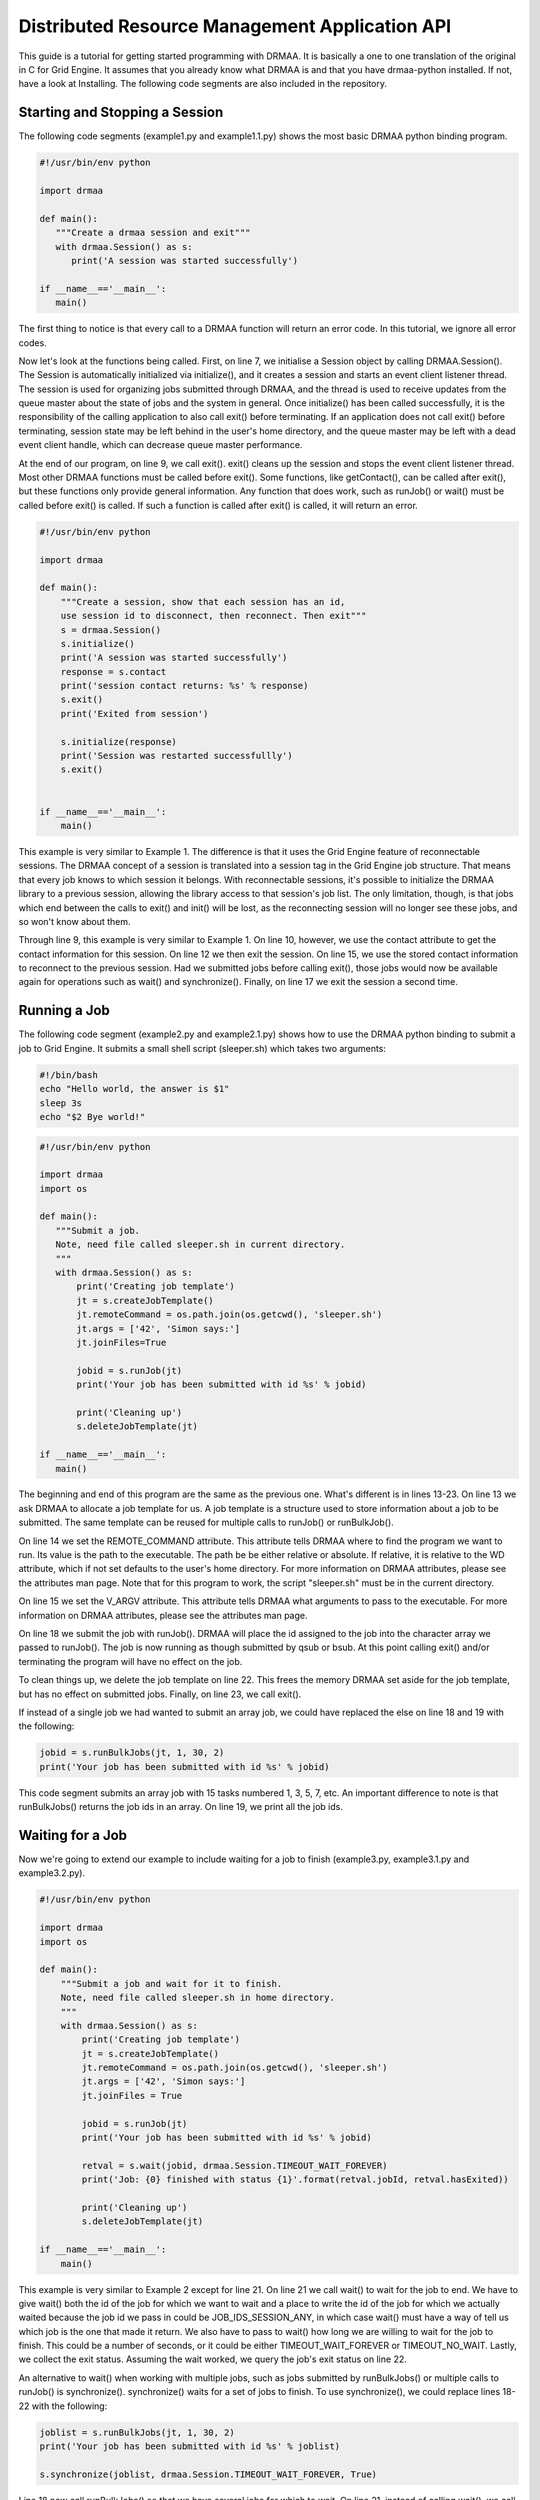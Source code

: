 Distributed Resource Management Application API
===============================================

This guide is a tutorial for getting started programming with DRMAA. It is
basically a one to one translation of the original in C for Grid Engine. It
assumes that you already know what DRMAA is and that you have drmaa-python
installed. If not, have a look at Installing. The following code segments are
also included in the repository.

Starting and Stopping a Session
-------------------------------

The following code segments (example1.py and example1.1.py) shows the most basic
DRMAA python binding program.

.. code-block:: python

   #!/usr/bin/env python

   import drmaa

   def main():
      """Create a drmaa session and exit"""
      with drmaa.Session() as s:
         print('A session was started successfully')

   if __name__=='__main__':
      main()


The first thing to notice is that every call to a DRMAA function will return an
error code. In this tutorial, we ignore all error codes.

Now let's look at the functions being called. First, on line 7, we initialise a
Session object by calling DRMAA.Session(). The Session is automatically
initialized via initialize(), and it creates a session and starts an event
client listener thread. The session is used for organizing jobs submitted
through DRMAA, and the thread is used to receive updates from the queue master
about the state of jobs and the system in general. Once initialize() has been
called successfully, it is the responsibility of the calling application to also
call exit() before terminating. If an application does not call exit() before
terminating, session state may be left behind in the user's home directory, and
the queue master may be left with a dead event client handle, which can decrease
queue master performance.

At the end of our program, on line 9, we call exit(). exit() cleans up the
session and stops the event client listener thread. Most other DRMAA functions
must be called before exit(). Some functions, like getContact(), can be called
after exit(), but these functions only provide general information. Any function
that does work, such as runJob() or wait() must be called before exit() is
called. If such a function is called after exit() is called, it will return an
error.


.. code-block:: python

   #!/usr/bin/env python

   import drmaa

   def main():
       """Create a session, show that each session has an id,
       use session id to disconnect, then reconnect. Then exit"""
       s = drmaa.Session()
       s.initialize()
       print('A session was started successfully')
       response = s.contact
       print('session contact returns: %s' % response)
       s.exit()
       print('Exited from session')

       s.initialize(response)
       print('Session was restarted successfullly')
       s.exit()


   if __name__=='__main__':
       main()

This example is very similar to Example 1. The difference is that it uses the
Grid Engine feature of reconnectable sessions. The DRMAA concept of a session is
translated into a session tag in the Grid Engine job structure. That means that
every job knows to which session it belongs. With reconnectable sessions, it's
possible to initialize the DRMAA library to a previous session, allowing the
library access to that session's job list. The only limitation, though, is that
jobs which end between the calls to exit() and init() will be lost, as the
reconnecting session will no longer see these jobs, and so won't know about
them.

Through line 9, this example is very similar to Example 1. On line 10, however,
we use the contact attribute to get the contact information for this session. On
line 12 we then exit the session. On line 15, we use the stored contact
information to reconnect to the previous session. Had we submitted jobs before
calling exit(), those jobs would now be available again for operations such as
wait() and synchronize(). Finally, on line 17 we exit the session a second time.

Running a Job
-------------

The following code segment (example2.py and example2.1.py) shows how to use the
DRMAA python binding to submit a job to Grid Engine. It submits a small shell
script (sleeper.sh) which takes two arguments:

.. code-block:: bash

   #!/bin/bash
   echo "Hello world, the answer is $1"
   sleep 3s
   echo "$2 Bye world!"

.. code-block:: python

   #!/usr/bin/env python

   import drmaa
   import os

   def main():
      """Submit a job.
      Note, need file called sleeper.sh in current directory.
      """
      with drmaa.Session() as s:
          print('Creating job template')
          jt = s.createJobTemplate()
          jt.remoteCommand = os.path.join(os.getcwd(), 'sleeper.sh')
          jt.args = ['42', 'Simon says:']
          jt.joinFiles=True

          jobid = s.runJob(jt)
          print('Your job has been submitted with id %s' % jobid)

          print('Cleaning up')
          s.deleteJobTemplate(jt)

   if __name__=='__main__':
      main()

The beginning and end of this program are the same as the previous one. What's
different is in lines 13-23. On line 13 we ask DRMAA to allocate a job template
for us. A job template is a structure used to store information about a job to
be submitted. The same template can be reused for multiple calls to runJob() or
runBulkJob().

On line 14 we set the REMOTE_COMMAND attribute. This attribute tells DRMAA where
to find the program we want to run. Its value is the path to the executable. The
path be be either relative or absolute. If relative, it is relative to the WD
attribute, which if not set defaults to the user's home directory. For more
information on DRMAA attributes, please see the attributes man page. Note that
for this program to work, the script "sleeper.sh" must be in the current
directory.

On line 15 we set the V_ARGV attribute. This attribute tells DRMAA what
arguments to pass to the executable. For more information on DRMAA attributes,
please see the attributes man page.

On line 18 we submit the job with runJob(). DRMAA will place the id assigned to
the job into the character array we passed to runJob(). The job is now running
as though submitted by qsub or bsub. At this point calling exit() and/or
terminating the program will have no effect on the job.

To clean things up, we delete the job template on line 22. This frees the memory
DRMAA set aside for the job template, but has no effect on submitted jobs.
Finally, on line 23, we call exit().

If instead of a single job we had wanted to submit an array job, we could have
replaced the else on line 18 and 19 with the following:

.. code-block:: python

   jobid = s.runBulkJobs(jt, 1, 30, 2)
   print('Your job has been submitted with id %s' % jobid)


This code segment submits an array job with 15 tasks numbered 1, 3, 5, 7, etc.
An important difference to note is that runBulkJobs() returns the job ids in an
array. On line 19, we print all the job ids.

Waiting for a Job
-----------------

Now we're going to extend our example to include waiting for a job to finish
(example3.py, example3.1.py and example3.2.py).

.. code-block:: python

   #!/usr/bin/env python

   import drmaa
   import os

   def main():
       """Submit a job and wait for it to finish.
       Note, need file called sleeper.sh in home directory.
       """
       with drmaa.Session() as s:
           print('Creating job template')
           jt = s.createJobTemplate()
           jt.remoteCommand = os.path.join(os.getcwd(), 'sleeper.sh')
           jt.args = ['42', 'Simon says:']
           jt.joinFiles = True

           jobid = s.runJob(jt)
           print('Your job has been submitted with id %s' % jobid)

           retval = s.wait(jobid, drmaa.Session.TIMEOUT_WAIT_FOREVER)
           print('Job: {0} finished with status {1}'.format(retval.jobId, retval.hasExited))

           print('Cleaning up')
           s.deleteJobTemplate(jt)

   if __name__=='__main__':
       main()


This example is very similar to Example 2 except for line 21. On line 21 we call
wait() to wait for the job to end. We have to give wait() both the id of the job
for which we want to wait and a place to write the id of the job for which we
actually waited because the job id we pass in could be JOB_IDS_SESSION_ANY, in
which case wait() must have a way of tell us which job is the one that made it
return. We also have to pass to wait() how long we are willing to wait for the
job to finish. This could be a number of seconds, or it could be either
TIMEOUT_WAIT_FOREVER or TIMEOUT_NO_WAIT. Lastly, we collect the exit status.
Assuming the wait worked, we query the job's exit status on line 22.

An alternative to wait() when working with multiple jobs, such as jobs submitted
by runBulkJobs() or multiple calls to runJob() is synchronize(). synchronize()
waits for a set of jobs to finish. To use synchronize(), we could replace lines
18-22 with the following:

.. code-block:: python

   joblist = s.runBulkJobs(jt, 1, 30, 2)
   print('Your job has been submitted with id %s' % joblist)

   s.synchronize(joblist, drmaa.Session.TIMEOUT_WAIT_FOREVER, True)


Line 18 now call runBulkJobs() so that we have several jobs for which to wait.
On line 21, instead of calling wait(), we call synchronize(). synchronize()
takes only three interesting parameters. The first is the list of ids for which
to wait. This list must be a NULL-terminated array of strings. If the special
id, JOB_IDS_SESSION_ALL, appears in the array, synchronize() will wait for all
jobs submitted via DRMAA during this session, i.e. since initialize() was
called. The second is how long to wait for all the jobs in the list to finish.
This is the same as the timeout parameter for wait(). The third is whether this
call to synchronize() should clean up after the job. After a job completes, it
leaves behind accounting information, such as exist status and usage, until
either wait() or synchronize() with dispose set to true is called. It is the
responsibility of the application to make sure one of these two functions is
called for every job. Not doing so creates a memory leak. Note that calling
synchronize() with dispose set to true flushes all accounting information for
all jobs in the list. If you want to use synchronize() and still recover the
accounting information, set dispose to false and call wait() for each job. To do
this in Example 3, we would replace lines 18--22 with the following:

.. code-block:: python

   joblist = s.runBulkJobs(jt, 1, 30, 2)
   print('Your job has been submitted with id %s' % joblist)

   s.synchronize(joblist, drmaa.Session.TIMEOUT_WAIT_FOREVER, False)
   for curjob in joblist:
       print('Collecting job ' + curjob)
       retval = s.wait(curjob, drmaa.Session.TIMEOUT_WAIT_FOREVER)
       print('Job: {0} finished with status {1}'.format(retval.jobId,
                                                        retval.hasExited))


What's different is that on line 22 we set dispose to false, and then on lines
23-26 we wait once for each job, printing the exit status and usage information
as we did in Example 3.

We pass joblist to synchronise to wait for each job specifically. Otherwise, the
wait() could end up waiting for a job submitted after the call to synchronize().

Controlling a Job
-----------------

Now let's look at an example of how to control a job from DRMAA (example4.py):

.. code-block:: python

   #!/usr/bin/env python

   import drmaa
   import os

   def main():
       """Submit a job, then kill it.
       Note, need file called sleeper.sh in home directory.
       """
       with drmaa.Session() as s:
           print('Creating job template')
           jt = s.createJobTemplate()
           jt.remoteCommand = os.path.join(os.getcwd(), 'sleeper.sh')
           jt.args = ['42', 'Simon says:']
           jt.joinFiles = True

           jobid = s.runJob(jt)
           print('Your job has been submitted with id %s' % jobid)
           # options are: SUSPEND, RESUME, HOLD, RELEASE, TERMINATE
           s.control(jobid, drmaa.JobControlAction.TERMINATE)

           print('Cleaning up')
           s.deleteJobTemplate(jt)

   if __name__=='__main__':
       main()


This example is very similar to Example 2 except for line 21. On line 21 we use
control() to delete the job we just submitted. Aside from deleting the job, we
could have also used control() to suspend, resume, hold, or release it. For more
information, see the control man page.

Note that control() can be used to control jobs not submitted through DRMAA. Any
valid SGE job id could be passed to control() as the id of the job to delete.

Getting Job Status
------------------

Here's an example of using DRMAA to query the status of a job (example5.py):

.. code-block:: python

   #!/usr/bin/env python

   import drmaa
   import time
   import os

   def main():
       """Submit a job, and check its progress.
       Note, need file called sleeper.sh in home directory.
       """
       with drmaa.Session() as s:
           print('Creating job template')
           jt = s.createJobTemplate()
           jt.remoteCommand = os.path.join(os.getcwd(), 'sleeper.sh')
           jt.args = ['42', 'Simon says:']
           jt.joinFiles=True

           jobid = s.runJob(jt)
           print('Your job has been submitted with id %s' % jobid)

           # Who needs a case statement when you have dictionaries?
           decodestatus = {drmaa.JobState.UNDETERMINED: 'process status cannot be determined',
                           drmaa.JobState.QUEUED_ACTIVE: 'job is queued and active',
                           drmaa.JobState.SYSTEM_ON_HOLD: 'job is queued and in system hold',
                           drmaa.JobState.USER_ON_HOLD: 'job is queued and in user hold',
                           drmaa.JobState.USER_SYSTEM_ON_HOLD: 'job is queued and in user and system hold',
                           drmaa.JobState.RUNNING: 'job is running',
                           drmaa.JobState.SYSTEM_SUSPENDED: 'job is system suspended',
                           drmaa.JobState.USER_SUSPENDED: 'job is user suspended',
                           drmaa.JobState.DONE: 'job finished normally',
                           drmaa.JobState.FAILED: 'job finished, but failed'}

           for ix in range(10):
               print('Checking %s of 10 times' % ix)
               print decodestatus(s.jobStatus(jobid))
               time.sleep(5)

           print('Cleaning up')
           s.deleteJobTemplate(jt)

   if __name__=='__main__':
       main()

Again, this example is very similar to Example 2, this time with the exception
of lines 22-40. On line 38, we use jobStatus() to get the status of the job.
Line 43 determine what the job status is and report it.

Getting DRM information
-----------------------

Lastly, let's look at how to query the DRMAA library for information about the
DRMS and the DRMAA implementation itself (example6.py):

.. code-block:: python

   #!/usr/bin/env python

   import drmaa

   def main():
       """Query the system."""
       with drmaa.Session() as s:
           print('A DRMAA object was created')
           print('Supported contact strings: %s' % s.contact)
           print('Supported DRM systems: %s' % s.drmsInfo)
           print('Supported DRMAA implementations: %s' % s.drmaaImplementation)
           print('Version %s' % s.version)

           print('Exiting')

   if __name__=='__main__':
       main()

On line 9, we get the contact string list. This is the list of contact strings
that will be understood by this DRMAA instance. Normally on of these strings is
used to select to which DRM this DRMAA instance should be bound. On line 10, we
get the list of supported DRM systems. On line 11, we get the list of supported
DRMAA implementations. On line 12, we get the version number of the DRMAA C
binding specification supported by this DRMAA implementation. Finally, on line
15, we end the session with exit().